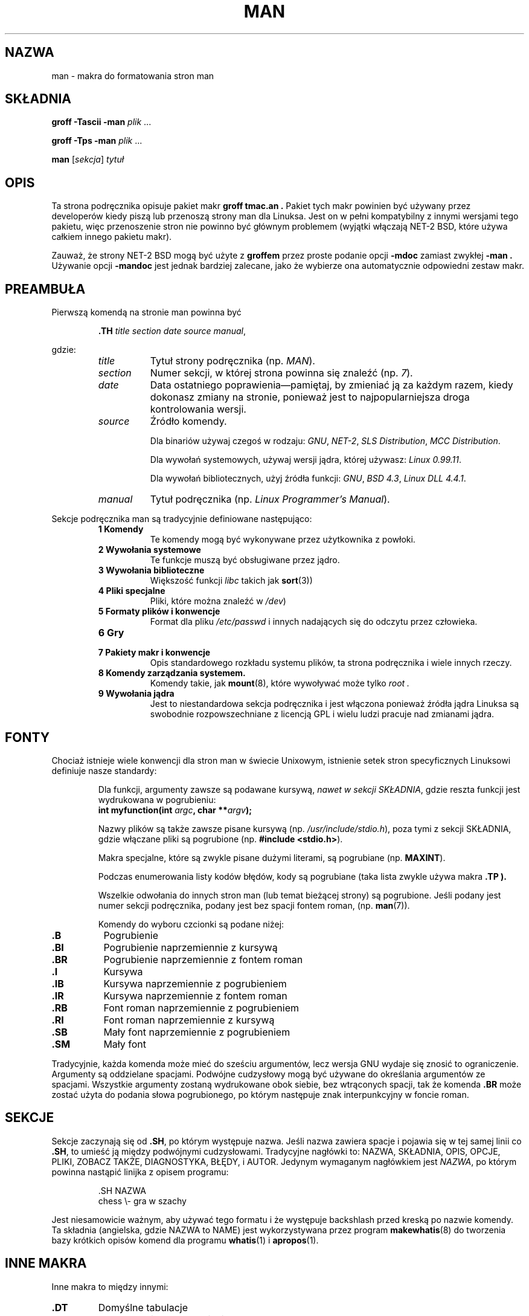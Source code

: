 .\" Copyright 1992 Rickard E. Faith (faith@cs.unc.edu)
.\"
.\" Permission is granted to make and distribute verbatim copies of this
.\" manual provided the copyright notice and this permission notice are
.\" preserved on all copies.
.\"
.\" Permission is granted to copy and distribute modified versions of this
.\" manual under the conditions for verbatim copying, provided that the
.\" entire resulting derived work is distributed under the terms of a
.\" permission notice identical to this one
.\" 
.\" Since the Linux kernel and libraries are constantly changing, this
.\" manual page may be incorrect or out-of-date.  The author(s) assume no
.\" responsibility for errors or omissions, or for damages resulting from
.\" the use of the information contained herein.  The author(s) may not
.\" have taken the same level of care in the production of this manual,
.\" which is licensed free of charge, as they might when working
.\" professionally.
.\" 
.\" Formatted or processed versions of this manual, if unaccompanied by
.\" the source, must acknowledge the copyright and authors of this work.
.\"
.\" Modified Sun Jul 25 11:06:05 1993 by Rik Faith (faith@cs.unc.edu)
.\" Modified Sat Jun  8 00:39:52 1996 by aeb.
.\" Translation (c) 1998 Przemek Borys <pborys@p-soft.silesia.linux.org.pl>
.TH MAN 7 "25 July 1993" "Linux" "Podręcznik linuksowego programisty"
.SH NAZWA
man \- makra do formatowania stron man
.SH SKŁADNIA
.B groff \-Tascii \-man
.I plik
\&...
.LP
.B groff \-Tps \-man
.I plik
\&...
.LP
.B man
.RI [ sekcja ]
.I tytuł
.SH OPIS
Ta strona podręcznika opisuje pakiet makr
.B "groff tmac.an" .
Pakiet tych makr powinien być używany przez developerów kiedy piszą lub
przenoszą strony man dla Linuksa. Jest on w pełni kompatybilny z innymi
wersjami tego pakietu, więc przenoszenie stron nie powinno być głównym
problemem (wyjątki włączają NET-2 BSD, które używa całkiem innego
pakietu makr).

Zauważ, że strony NET-2 BSD mogą być użyte z 
.B groffem
przez proste podanie opcji
.B \-mdoc
zamiast zwykłej
.B \-man .
Używanie opcji
.B \-mandoc
jest jednak bardziej zalecane, jako że wybierze ona automatycznie odpowiedni
zestaw makr.
.SH PREAMBUŁA
Pierwszą komendą na stronie man powinna być
.RS
.sp
.B \&.TH
.IR "title section date source manual" ,
.sp
.RE
gdzie:
.RS
.TP 0.8i
.I title
Tytuł strony podręcznika (np.
.IR MAN ).
.TP
.I section
Numer sekcji, w której strona powinna się znaleźć (np.
.IR 7 ).
.TP
.I date
Data ostatniego poprawienia\(empamiętaj, by zmieniać ją za każdym razem,
kiedy dokonasz zmiany na stronie, ponieważ jest to najpopularniejsza droga
kontrolowania wersji.
.TP
.I source
Źródło komendy.
.sp
Dla binariów używaj czegoś w rodzaju:
.IR GNU ", " NET-2 ", " "SLS Distribution" ", " "MCC Distribution" .
.sp
Dla wywołań systemowych, używaj wersji jądra, której używasz:
.IR "Linux 0.99.11" .
.sp
Dla wywołań bibliotecznych, użyj źródła funkcji:
.IR GNU ", " "BSD 4.3" ", " "Linux DLL 4.4.1" .
.TP
.I manual
Tytuł podręcznika (np.
.IR "Linux Programmer's Manual" ).
.RE
.PP
Sekcje podręcznika man są tradycyjnie definiowane następująco:
.RS
.TP 0.8i
.B 1 Komendy
Te komendy mogą być wykonywane przez użytkownika z powłoki.
.TP
.B 2 Wywołania systemowe
Te funkcje muszą być obsługiwane przez jądro.
.TP
.B 3 Wywołania biblioteczne
Większość funkcji
.I libc
takich jak
.BR sort (3))
.TP
.B 4 Pliki specjalne
Pliki, które można znaleźć w
.IR /dev )
.TP
.B 5 Formaty plików i konwencje
Format dla pliku
.I /etc/passwd
i innych nadających się do odczytu przez człowieka.
.TP
.B 6 Gry
.TP
.B 7 Pakiety makr i konwencje
Opis standardowego rozkładu systemu plików, ta strona podręcznika i wiele
innych rzeczy.
.TP
.B 8 Komendy zarządzania systemem.
Komendy takie, jak
.BR mount (8),
które wywoływać może tylko
.I root .
.TP
.B 9 Wywołania jądra
Jest to niestandardowa sekcja podręcznika i jest włączona ponieważ źródła
jądra Linuksa są swobodnie rozpowszechniane z licencją GPL i wielu ludzi
pracuje nad zmianami jądra.
.RE
.SH FONTY
Chociaż istnieje wiele konwencji dla stron man w świecie Unixowym,
istnienie setek stron specyficznych Linuksowi definiuje nasze standardy:
.IP
Dla funkcji, argumenty zawsze są podawane kursywą,
.IR "nawet w sekcji SKŁADNIA" ,
gdzie reszta funkcji jest wydrukowana w pogrubieniu:
.RS
.BI "int myfunction(int " argc ", char **" argv );
.RE
.IP
Nazwy plików są także zawsze pisane kursywą (np.
.IR "/usr/include/stdio.h" ),
poza tymi z sekcji SKŁADNIA, gdzie włączane pliki są pogrubione (np.
.BR "#include <stdio.h>" ).
.IP
Makra specjalne, które są zwykle pisane dużymi literami, są pogrubiane (np.
.BR MAXINT ).
.IP
Podczas enumerowania listy kodów błędów, kody są pogrubiane (taka lista
zwykle używa makra
.B "\&.TP").
.IP
Wszelkie odwołania do innych stron man (lub temat bieżącej strony) są
pogrubione. Jeśli podany jest numer sekcji podręcznika, podany jest bez
spacji fontem roman, (np.
.BR man (7)).

Komendy do wyboru czcionki są podane niżej:
.TP 0.8i
.B \&.B
Pogrubienie
.TP
.B \&.BI
Pogrubienie naprzemiennie z kursywą
.TP
.B \&.BR
Pogrubienie naprzemiennie z fontem roman
.TP
.B \&.I
Kursywa
.TP
.B \&.IB
Kursywa naprzemiennie z pogrubieniem
.TP
.B \&.IR
Kursywa naprzemiennie z fontem roman
.TP
.B \&.RB
Font roman naprzemiennie z pogrubieniem
.TP
.B \&.RI
Font roman naprzemiennie z kursywą
.TP
.B \&.SB
Mały font naprzemiennie z pogrubieniem
.TP
.B \&.SM
Mały font
.LP
Tradycyjnie, każda komenda może mieć do sześciu argumentów, lecz wersja GNU
wydaje się znosić to ograniczenie. Argumenty są oddzielane spacjami.
Podwójne cudzysłowy mogą być używane do określania argumentów ze spacjami.
Wszystkie argumenty zostaną wydrukowane obok siebie, bez wtrąconych
spacji, tak że komenda
.B \&.BR
może zostać użyta do podania słowa pogrubionego, po którym następuje znak
interpunkcyjny w foncie roman.
.SH SEKCJE
Sekcje zaczynają się od
.BR \&.SH ,
po którym występuje nazwa. Jeśli nazwa zawiera spacje i pojawia się w tej samej
linii co
.BR \&.SH ,
to umieść ją między podwójnymi cudzysłowami. Tradycyjne nagłówki to:
NAZWA, SKŁADNIA, OPIS, OPCJE, PLIKI, ZOBACZ TAKŻE, DIAGNOSTYKA, BŁĘDY,
i AUTOR.  Jedynym wymaganym nagłówkiem jest
.IR NAZWA ,
po którym powinna nastąpić linijka z opisem programu:
.RS
.sp
\&.SH NAZWA
.br
chess \\- gra w szachy
.sp
.RE
Jest niesamowicie ważnym, aby używać tego formatu i że występuje backshlash
przed kreską po nazwie komendy. Ta składnia (angielska, gdzie NAZWA to NAME)
jest wykorzystywana przez program
.BR makewhatis (8)
do tworzenia bazy krótkich opisów komend dla programu
.BR whatis (1)
i
.BR apropos (1).
.SH "INNE MAKRA"
Inne makra to między innymi:
.TP
.B \&.DT
Domyślne tabulacje
.TP
.B \&.HP
Początek wiszącego wcięcia
.TP
.B \&.IP
Rozpocznij akapit wiszącym tagiem. Jest to to samo co
.BR \&.TP ,
poza tym, że tag podany jest w tej samej linii, nie w następnej.
.TP
.B \&.LP
To samo co
.B \&.PP
.TP
.B \&.PD
Ustaw odstęp międzyakapitowy na argument
.TP
.B \&.PP
Rozpocznij nowy akapit
.TP
.B \&.RE
Zakończ relatywne wcięcie (wcinany akapit)
.TP
.B \&.RS
Rozpocznij relatywne wcięcie (wcinany akapit)
.TP
.B \&.SS

Pod-nagłówek (jak
.BR \&.SH ,
lecz używane do podsekcji)
.TP
.B \&.TP
Rozpocznij akapit z wiszącym tagiem. Tag jest podawany w następnej linii.
Jest to podobne do
.B \&.IP
.LP
.SH PLIKI
.I /usr/local/lib/groff/tmac/tmac.an
.br
.I /usr/man/whatis
.SH "ZOBACZ TAKŻE"
.BR groff (1),
.BR man (1),
.BR whatis (1),
.BR apropos (1),
.BR makewhatis (8)
